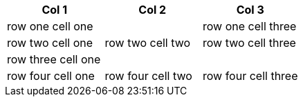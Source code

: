 [options="header"]
|====
|Col 1|Col 2|Col 3

2+|row one cell one
|row one cell three

|row two cell one
|row two cell two
|row two cell three

3+|row three cell one

|row four cell one
|row four cell two
|row four cell three

|====